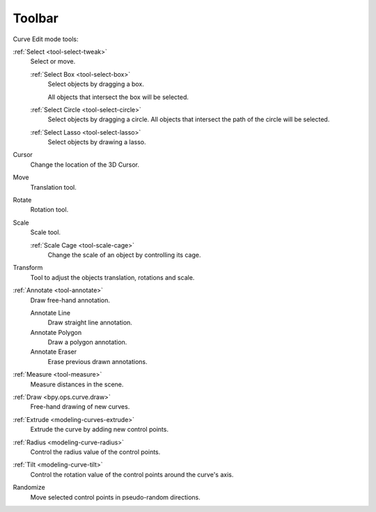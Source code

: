 .. _curve-toolbar-index:

*******
Toolbar
*******

Curve Edit mode tools:

:ref:`Select <tool-select-tweak>`
   Select or move.

   :ref:`Select Box <tool-select-box>`
      Select objects by dragging a box.

      All objects that intersect the box will be selected.
   :ref:`Select Circle <tool-select-circle>`
      Select objects by dragging a circle. All objects that intersect the path of
      the circle will be selected.
   :ref:`Select Lasso <tool-select-lasso>`
      Select objects by drawing a lasso.

Cursor
   Change the location of the 3D Cursor.
Move
   Translation tool.
Rotate
   Rotation tool.
Scale
   Scale tool.

   :ref:`Scale Cage <tool-scale-cage>`
      Change the scale of an object by controlling its cage.

Transform
   Tool to adjust the objects translation, rotations and scale.
:ref:`Annotate <tool-annotate>`
   Draw free-hand annotation.

   Annotate Line
      Draw straight line annotation.
   Annotate Polygon
      Draw a polygon annotation.
   Annotate Eraser
      Erase previous drawn annotations.
:ref:`Measure <tool-measure>`
   Measure distances in the scene.

:ref:`Draw <bpy.ops.curve.draw>`
   Free-hand drawing of new curves.

:ref:`Extrude <modeling-curves-extrude>`
   Extrude the curve by adding new control points.

:ref:`Radius <modeling-curve-radius>`
   Control the radius value of the control points.

:ref:`Tilt <modeling-curve-tilt>`
   Control the rotation value of the control points around the curve's axis.

Randomize
   Move selected control points in pseudo-random directions.
